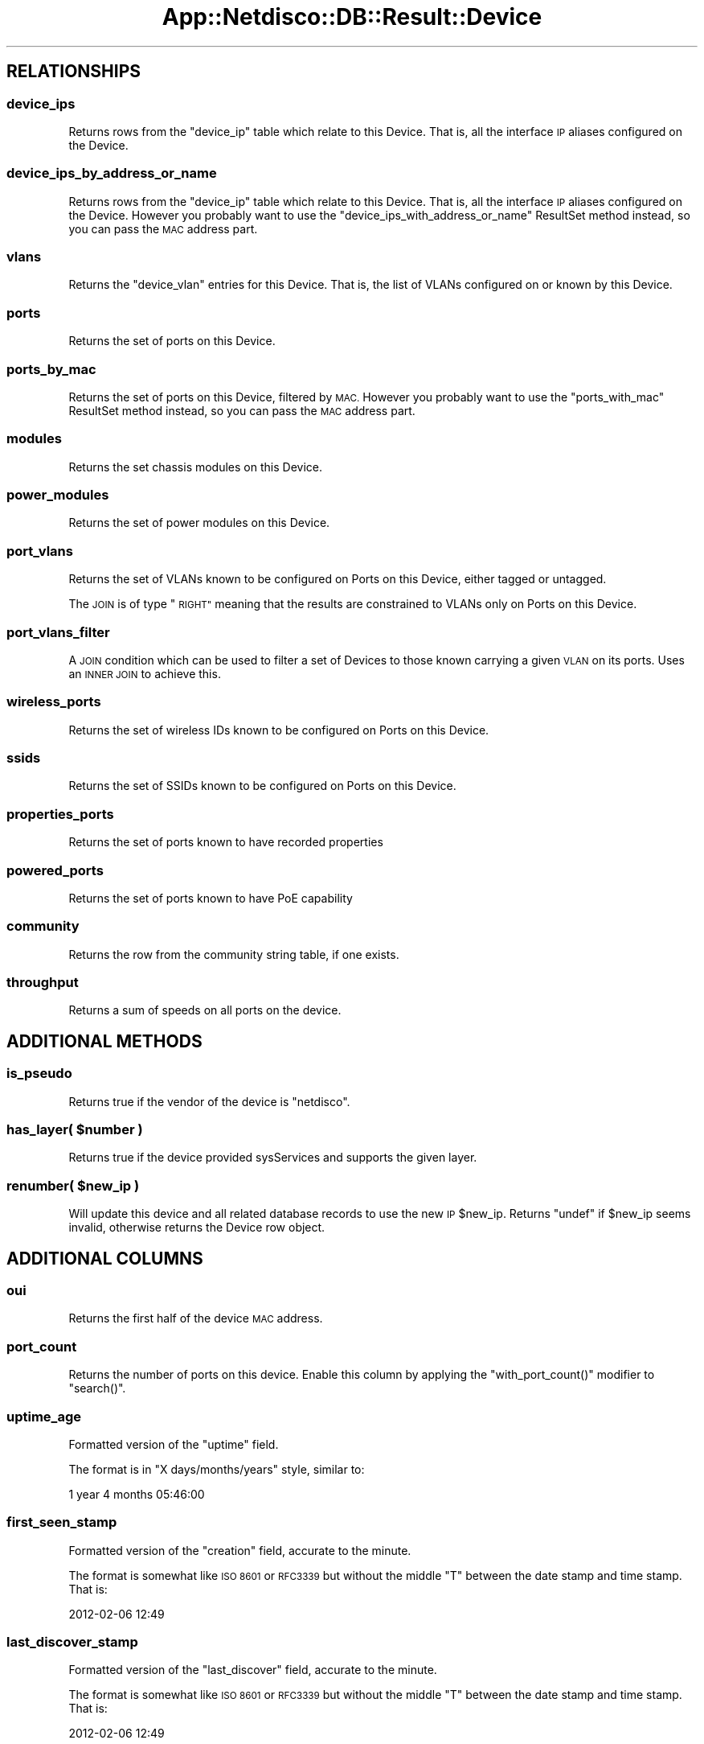 .\" Automatically generated by Pod::Man 4.14 (Pod::Simple 3.41)
.\"
.\" Standard preamble:
.\" ========================================================================
.de Sp \" Vertical space (when we can't use .PP)
.if t .sp .5v
.if n .sp
..
.de Vb \" Begin verbatim text
.ft CW
.nf
.ne \\$1
..
.de Ve \" End verbatim text
.ft R
.fi
..
.\" Set up some character translations and predefined strings.  \*(-- will
.\" give an unbreakable dash, \*(PI will give pi, \*(L" will give a left
.\" double quote, and \*(R" will give a right double quote.  \*(C+ will
.\" give a nicer C++.  Capital omega is used to do unbreakable dashes and
.\" therefore won't be available.  \*(C` and \*(C' expand to `' in nroff,
.\" nothing in troff, for use with C<>.
.tr \(*W-
.ds C+ C\v'-.1v'\h'-1p'\s-2+\h'-1p'+\s0\v'.1v'\h'-1p'
.ie n \{\
.    ds -- \(*W-
.    ds PI pi
.    if (\n(.H=4u)&(1m=24u) .ds -- \(*W\h'-12u'\(*W\h'-12u'-\" diablo 10 pitch
.    if (\n(.H=4u)&(1m=20u) .ds -- \(*W\h'-12u'\(*W\h'-8u'-\"  diablo 12 pitch
.    ds L" ""
.    ds R" ""
.    ds C` ""
.    ds C' ""
'br\}
.el\{\
.    ds -- \|\(em\|
.    ds PI \(*p
.    ds L" ``
.    ds R" ''
.    ds C`
.    ds C'
'br\}
.\"
.\" Escape single quotes in literal strings from groff's Unicode transform.
.ie \n(.g .ds Aq \(aq
.el       .ds Aq '
.\"
.\" If the F register is >0, we'll generate index entries on stderr for
.\" titles (.TH), headers (.SH), subsections (.SS), items (.Ip), and index
.\" entries marked with X<> in POD.  Of course, you'll have to process the
.\" output yourself in some meaningful fashion.
.\"
.\" Avoid warning from groff about undefined register 'F'.
.de IX
..
.nr rF 0
.if \n(.g .if rF .nr rF 1
.if (\n(rF:(\n(.g==0)) \{\
.    if \nF \{\
.        de IX
.        tm Index:\\$1\t\\n%\t"\\$2"
..
.        if !\nF==2 \{\
.            nr % 0
.            nr F 2
.        \}
.    \}
.\}
.rr rF
.\"
.\" Accent mark definitions (@(#)ms.acc 1.5 88/02/08 SMI; from UCB 4.2).
.\" Fear.  Run.  Save yourself.  No user-serviceable parts.
.    \" fudge factors for nroff and troff
.if n \{\
.    ds #H 0
.    ds #V .8m
.    ds #F .3m
.    ds #[ \f1
.    ds #] \fP
.\}
.if t \{\
.    ds #H ((1u-(\\\\n(.fu%2u))*.13m)
.    ds #V .6m
.    ds #F 0
.    ds #[ \&
.    ds #] \&
.\}
.    \" simple accents for nroff and troff
.if n \{\
.    ds ' \&
.    ds ` \&
.    ds ^ \&
.    ds , \&
.    ds ~ ~
.    ds /
.\}
.if t \{\
.    ds ' \\k:\h'-(\\n(.wu*8/10-\*(#H)'\'\h"|\\n:u"
.    ds ` \\k:\h'-(\\n(.wu*8/10-\*(#H)'\`\h'|\\n:u'
.    ds ^ \\k:\h'-(\\n(.wu*10/11-\*(#H)'^\h'|\\n:u'
.    ds , \\k:\h'-(\\n(.wu*8/10)',\h'|\\n:u'
.    ds ~ \\k:\h'-(\\n(.wu-\*(#H-.1m)'~\h'|\\n:u'
.    ds / \\k:\h'-(\\n(.wu*8/10-\*(#H)'\z\(sl\h'|\\n:u'
.\}
.    \" troff and (daisy-wheel) nroff accents
.ds : \\k:\h'-(\\n(.wu*8/10-\*(#H+.1m+\*(#F)'\v'-\*(#V'\z.\h'.2m+\*(#F'.\h'|\\n:u'\v'\*(#V'
.ds 8 \h'\*(#H'\(*b\h'-\*(#H'
.ds o \\k:\h'-(\\n(.wu+\w'\(de'u-\*(#H)/2u'\v'-.3n'\*(#[\z\(de\v'.3n'\h'|\\n:u'\*(#]
.ds d- \h'\*(#H'\(pd\h'-\w'~'u'\v'-.25m'\f2\(hy\fP\v'.25m'\h'-\*(#H'
.ds D- D\\k:\h'-\w'D'u'\v'-.11m'\z\(hy\v'.11m'\h'|\\n:u'
.ds th \*(#[\v'.3m'\s+1I\s-1\v'-.3m'\h'-(\w'I'u*2/3)'\s-1o\s+1\*(#]
.ds Th \*(#[\s+2I\s-2\h'-\w'I'u*3/5'\v'-.3m'o\v'.3m'\*(#]
.ds ae a\h'-(\w'a'u*4/10)'e
.ds Ae A\h'-(\w'A'u*4/10)'E
.    \" corrections for vroff
.if v .ds ~ \\k:\h'-(\\n(.wu*9/10-\*(#H)'\s-2\u~\d\s+2\h'|\\n:u'
.if v .ds ^ \\k:\h'-(\\n(.wu*10/11-\*(#H)'\v'-.4m'^\v'.4m'\h'|\\n:u'
.    \" for low resolution devices (crt and lpr)
.if \n(.H>23 .if \n(.V>19 \
\{\
.    ds : e
.    ds 8 ss
.    ds o a
.    ds d- d\h'-1'\(ga
.    ds D- D\h'-1'\(hy
.    ds th \o'bp'
.    ds Th \o'LP'
.    ds ae ae
.    ds Ae AE
.\}
.rm #[ #] #H #V #F C
.\" ========================================================================
.\"
.IX Title "App::Netdisco::DB::Result::Device 3"
.TH App::Netdisco::DB::Result::Device 3 "2020-11-05" "perl v5.32.0" "User Contributed Perl Documentation"
.\" For nroff, turn off justification.  Always turn off hyphenation; it makes
.\" way too many mistakes in technical documents.
.if n .ad l
.nh
.SH "RELATIONSHIPS"
.IX Header "RELATIONSHIPS"
.SS "device_ips"
.IX Subsection "device_ips"
Returns rows from the \f(CW\*(C`device_ip\*(C'\fR table which relate to this Device. That is,
all the interface \s-1IP\s0 aliases configured on the Device.
.SS "device_ips_by_address_or_name"
.IX Subsection "device_ips_by_address_or_name"
Returns rows from the \f(CW\*(C`device_ip\*(C'\fR table which relate to this Device. That is,
all the interface \s-1IP\s0 aliases configured on the Device. However you probably
want to use the \f(CW\*(C`device_ips_with_address_or_name\*(C'\fR ResultSet method instead,
so you can pass the \s-1MAC\s0 address part.
.SS "vlans"
.IX Subsection "vlans"
Returns the \f(CW\*(C`device_vlan\*(C'\fR entries for this Device. That is, the list of VLANs
configured on or known by this Device.
.SS "ports"
.IX Subsection "ports"
Returns the set of ports on this Device.
.SS "ports_by_mac"
.IX Subsection "ports_by_mac"
Returns the set of ports on this Device, filtered by \s-1MAC.\s0 However you probably
want to use the \f(CW\*(C`ports_with_mac\*(C'\fR ResultSet method instead, so you can pass the
\&\s-1MAC\s0 address part.
.SS "modules"
.IX Subsection "modules"
Returns the set chassis modules on this Device.
.SS "power_modules"
.IX Subsection "power_modules"
Returns the set of power modules on this Device.
.SS "port_vlans"
.IX Subsection "port_vlans"
Returns the set of VLANs known to be configured on Ports on this Device,
either tagged or untagged.
.PP
The \s-1JOIN\s0 is of type \*(L"\s-1RIGHT\*(R"\s0 meaning that the results are constrained to VLANs
only on Ports on this Device.
.SS "port_vlans_filter"
.IX Subsection "port_vlans_filter"
A \s-1JOIN\s0 condition which can be used to filter a set of Devices to those known
carrying a given \s-1VLAN\s0 on its ports. Uses an \s-1INNER JOIN\s0 to achieve this.
.SS "wireless_ports"
.IX Subsection "wireless_ports"
Returns the set of wireless IDs known to be configured on Ports on this
Device.
.SS "ssids"
.IX Subsection "ssids"
Returns the set of SSIDs known to be configured on Ports on this Device.
.SS "properties_ports"
.IX Subsection "properties_ports"
Returns the set of ports known to have recorded properties
.SS "powered_ports"
.IX Subsection "powered_ports"
Returns the set of ports known to have PoE capability
.SS "community"
.IX Subsection "community"
Returns the row from the community string table, if one exists.
.SS "throughput"
.IX Subsection "throughput"
Returns a sum of speeds on all ports on the device.
.SH "ADDITIONAL METHODS"
.IX Header "ADDITIONAL METHODS"
.SS "is_pseudo"
.IX Subsection "is_pseudo"
Returns true if the vendor of the device is \*(L"netdisco\*(R".
.ie n .SS "has_layer( $number )"
.el .SS "has_layer( \f(CW$number\fP )"
.IX Subsection "has_layer( $number )"
Returns true if the device provided sysServices and supports the given layer.
.ie n .SS "renumber( $new_ip )"
.el .SS "renumber( \f(CW$new_ip\fP )"
.IX Subsection "renumber( $new_ip )"
Will update this device and all related database records to use the new \s-1IP\s0
\&\f(CW$new_ip\fR. Returns \f(CW\*(C`undef\*(C'\fR if \f(CW$new_ip\fR seems invalid, otherwise returns the
Device row object.
.SH "ADDITIONAL COLUMNS"
.IX Header "ADDITIONAL COLUMNS"
.SS "oui"
.IX Subsection "oui"
Returns the first half of the device \s-1MAC\s0 address.
.SS "port_count"
.IX Subsection "port_count"
Returns the number of ports on this device. Enable this
column by applying the \f(CW\*(C`with_port_count()\*(C'\fR modifier to \f(CW\*(C`search()\*(C'\fR.
.SS "uptime_age"
.IX Subsection "uptime_age"
Formatted version of the \f(CW\*(C`uptime\*(C'\fR field.
.PP
The format is in \*(L"X days/months/years\*(R" style, similar to:
.PP
.Vb 1
\& 1 year 4 months 05:46:00
.Ve
.SS "first_seen_stamp"
.IX Subsection "first_seen_stamp"
Formatted version of the \f(CW\*(C`creation\*(C'\fR field, accurate to the minute.
.PP
The format is somewhat like \s-1ISO 8601\s0 or \s-1RFC3339\s0 but without the middle \f(CW\*(C`T\*(C'\fR
between the date stamp and time stamp. That is:
.PP
.Vb 1
\& 2012\-02\-06 12:49
.Ve
.SS "last_discover_stamp"
.IX Subsection "last_discover_stamp"
Formatted version of the \f(CW\*(C`last_discover\*(C'\fR field, accurate to the minute.
.PP
The format is somewhat like \s-1ISO 8601\s0 or \s-1RFC3339\s0 but without the middle \f(CW\*(C`T\*(C'\fR
between the date stamp and time stamp. That is:
.PP
.Vb 1
\& 2012\-02\-06 12:49
.Ve
.SS "last_macsuck_stamp"
.IX Subsection "last_macsuck_stamp"
Formatted version of the \f(CW\*(C`last_macsuck\*(C'\fR field, accurate to the minute.
.PP
The format is somewhat like \s-1ISO 8601\s0 or \s-1RFC3339\s0 but without the middle \f(CW\*(C`T\*(C'\fR
between the date stamp and time stamp. That is:
.PP
.Vb 1
\& 2012\-02\-06 12:49
.Ve
.SS "last_arpnip_stamp"
.IX Subsection "last_arpnip_stamp"
Formatted version of the \f(CW\*(C`last_arpnip\*(C'\fR field, accurate to the minute.
.PP
The format is somewhat like \s-1ISO 8601\s0 or \s-1RFC3339\s0 but without the middle \f(CW\*(C`T\*(C'\fR
between the date stamp and time stamp. That is:
.PP
.Vb 1
\& 2012\-02\-06 12:49
.Ve
.SS "since_last_discover"
.IX Subsection "since_last_discover"
Number of seconds which have elapsed since the value of \f(CW\*(C`last_discover\*(C'\fR.
.SS "since_last_macsuck"
.IX Subsection "since_last_macsuck"
Number of seconds which have elapsed since the value of \f(CW\*(C`last_macsuck\*(C'\fR.
.SS "since_last_arpnip"
.IX Subsection "since_last_arpnip"
Number of seconds which have elapsed since the value of \f(CW\*(C`last_arpnip\*(C'\fR.
